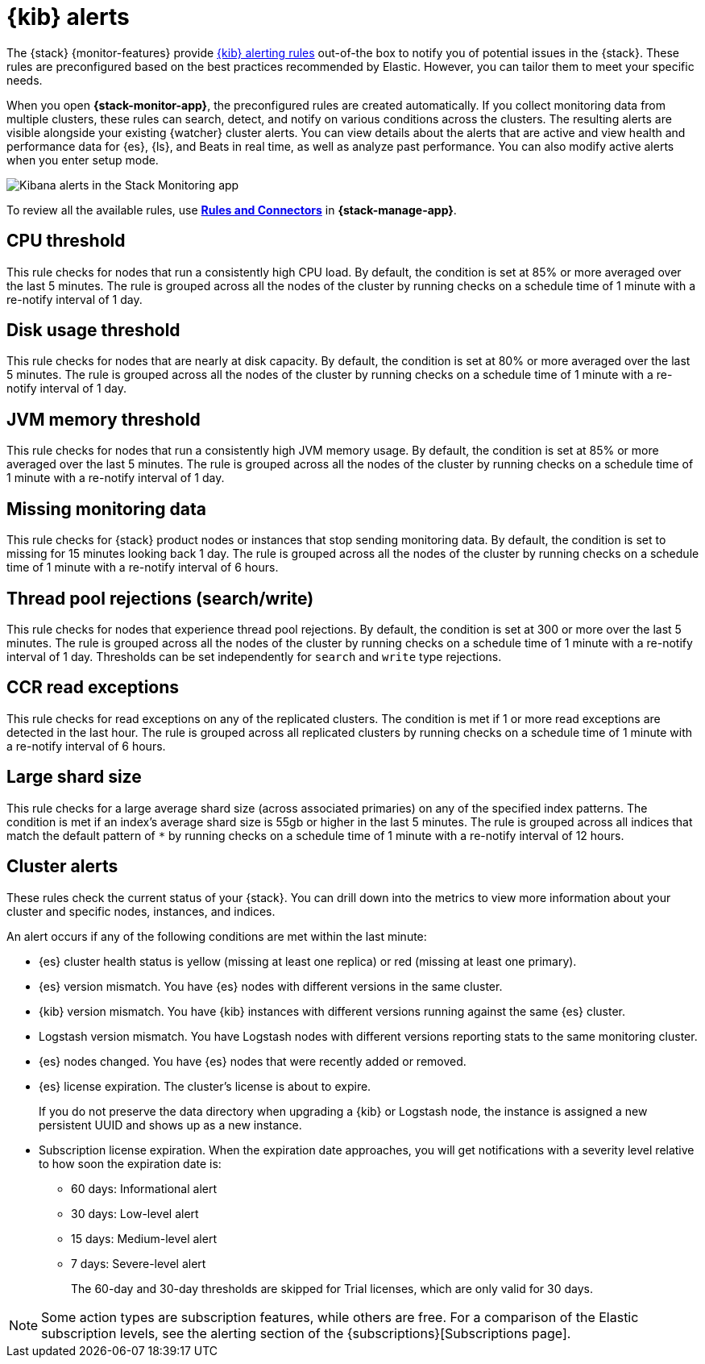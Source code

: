 [role="xpack"]
[[kibana-alerts]]
= {kib} alerts

The {stack} {monitor-features} provide
<<alerting-getting-started,{kib} alerting rules>> out-of-the box to notify you
of potential issues in the {stack}. These rules are preconfigured based on the
best practices recommended by Elastic. However, you can tailor them to meet your 
specific needs.

When you open *{stack-monitor-app}*, the preconfigured rules are created 
automatically. If you collect monitoring data from multiple clusters, these 
rules can search, detect, and notify on various conditions across the
clusters. The resulting alerts are visible alongside your existing {watcher} 
cluster alerts. You can view details about the alerts that are active and view 
health and performance data for {es}, {ls}, and Beats in real time, as well as
analyze past performance. You can also modify active alerts when you enter setup
mode.

[role="screenshot"]
image::user/monitoring/images/monitoring-kibana-alerts.png["Kibana alerts in the Stack Monitoring app"]

To review all the available rules, use
<<alert-management,*Rules and Connectors*>> in *{stack-manage-app}*.

[discrete]
[[kibana-alerts-cpu-threshold]]
== CPU threshold

This rule checks for nodes that run a consistently high CPU load. By default, 
the condition is set at 85% or more averaged over the last 5 minutes. The rule 
is grouped across all the nodes of the cluster by running checks on a schedule time of 1 minute with a re-notify interval of 1 day.

[discrete]
[[kibana-alerts-disk-usage-threshold]]
== Disk usage threshold

This rule checks for nodes that are nearly at disk capacity. By default, the 
condition is set at 80% or more averaged over the last 5 minutes. The rule is 
grouped across all the nodes of the cluster by running checks on a schedule time 
of 1 minute with a re-notify interval of 1 day.

[discrete]
[[kibana-alerts-jvm-memory-threshold]]
== JVM memory threshold

This rule checks for nodes that run a consistently high JVM memory usage. By
default, the condition is set at 85% or more averaged over the last 5 minutes.
The rule is grouped across all the nodes of the cluster by running checks on a
schedule time of 1 minute with a re-notify interval of 1 day. 

[discrete]
[[kibana-alerts-missing-monitoring-data]]
== Missing monitoring data

This rule checks for {stack} product nodes or instances that stop sending
monitoring data. By default, the condition is set to missing for 15 minutes
looking back 1 day. The rule is grouped across all the nodes of the cluster by 
running checks on a schedule time of 1 minute with a re-notify interval of 6 
hours. 

[discrete]
[[kibana-alerts-thread-pool-rejections]]
== Thread pool rejections (search/write)

This rule checks for nodes that experience thread pool rejections. By default,
the condition is set at 300 or more over the last 5 minutes. The rule is grouped
across all the nodes of the cluster by running checks on a schedule time of 1
minute with a re-notify interval of 1 day. Thresholds can be set independently 
for `search` and `write` type rejections.

[discrete]
[[kibana-alerts-ccr-read-exceptions]]
== CCR read exceptions

This rule checks for read exceptions on any of the replicated clusters. The
condition is met if 1 or more read exceptions are detected in the last hour. The
rule is grouped across all replicated clusters by running checks on a schedule 
time of 1 minute with a re-notify interval of 6 hours. 

[discrete]
[[kibana-alerts-large-shard-size]]
== Large shard size

This rule checks for a large average shard size (across associated primaries) on
any of the specified index patterns. The condition is met if an index's average 
shard size is 55gb or higher in the last 5 minutes. The rule is grouped across 
all indices that match the default pattern of `*` by running checks on a
schedule time of 1 minute with a re-notify interval of 12 hours.

[discrete]
[[kibana-alerts-cluster-alerts]]
== Cluster alerts

These rules check the current status of your {stack}. You can drill down into
the metrics to view more information about your cluster and specific nodes, instances, and indices.

An alert occurs if any of the following conditions are met within the last minute:

* {es} cluster health status is yellow (missing at least one replica)
or red (missing at least one primary).
* {es} version mismatch. You have {es} nodes with
different versions in the same cluster.
* {kib} version mismatch. You have {kib} instances with different
versions running against the same {es} cluster.
* Logstash version mismatch. You have Logstash nodes with different
versions reporting stats to the same monitoring cluster.
* {es} nodes changed. You have {es} nodes that were recently added or removed.
* {es} license expiration. The cluster's license is about to expire.
+
--
If you do not preserve the data directory when upgrading a {kib} or
Logstash node, the instance is assigned a new persistent UUID and shows up
as a new instance.
--
* Subscription license expiration. When the expiration date
approaches, you will get notifications with a severity level relative to how
soon the expiration date is:
  ** 60 days: Informational alert
  ** 30 days: Low-level alert
  ** 15 days: Medium-level alert
  ** 7 days: Severe-level alert
+
The 60-day and 30-day thresholds are skipped for Trial licenses, which are only
valid for 30 days.

NOTE: Some action types are subscription features, while others are free.
For a comparison of the Elastic subscription levels, see the alerting section of
the {subscriptions}[Subscriptions page].
